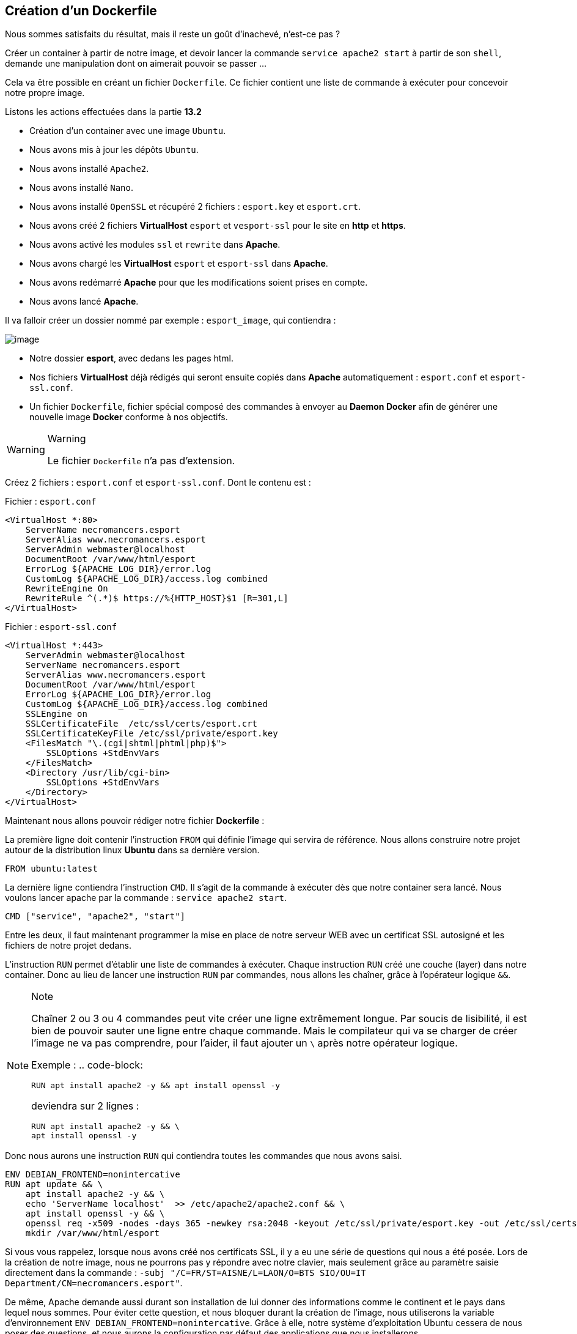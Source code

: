 == Création d'un Dockerfile

Nous sommes satisfaits du résultat, mais il reste un goût d'inachevé,
n'est-ce pas ?

Créer un container à partir de notre image, et devoir lancer la commande
`service apache2 start` à partir de son `shell`, demande une
manipulation dont on aimerait pouvoir se passer ...

Cela va être possible en créant un fichier `Dockerfile`. Ce fichier
contient une liste de commande à exécuter pour concevoir notre propre
image.

Listons les actions effectuées dans la partie *13.2*

* Création d'un container avec une image `Ubuntu`.
* Nous avons mis à jour les dépôts `Ubuntu`.
* Nous avons installé `Apache2`.
* Nous avons installé `Nano`.
* Nous avons installé `OpenSSL` et récupéré 2 fichiers : `esport.key` et
`esport.crt`.
* Nous avons créé 2 fichiers *VirtualHost* `esport` et `vesport-ssl`
pour le site en *http* et *https*.
* Nous avons activé les modules `ssl` et `rewrite` dans *Apache*.
* Nous avons chargé les *VirtualHost* `esport` et `esport-ssl` dans
*Apache*.
* Nous avons redémarré *Apache* pour que les modifications soient prises
en compte.
* Nous avons lancé *Apache*.

Il va falloir créer un dossier nommé par exemple : `esport_image`, qui
contiendra :

image:../images/image98.png[image]

* Notre dossier *esport*, avec dedans les pages html.
* Nos fichiers *VirtualHost* déjà rédigés qui seront ensuite copiés dans
*Apache* automatiquement : `esport.conf` et `esport-ssl.conf`.
* Un fichier `Dockerfile`, fichier spécial composé des commandes à
envoyer au *Daemon Docker* afin de générer une nouvelle image *Docker*
conforme à nos objectifs.

[WARNING]
.Warning
====
Le fichier `Dockerfile` n'a pas d'extension.
====

Créez 2 fichiers : `esport.conf` et `esport-ssl.conf`. Dont le contenu
est :

Fichier : `esport.conf`

[source,]
----
<VirtualHost *:80>
    ServerName necromancers.esport
    ServerAlias www.necromancers.esport
    ServerAdmin webmaster@localhost
    DocumentRoot /var/www/html/esport
    ErrorLog ${APACHE_LOG_DIR}/error.log
    CustomLog ${APACHE_LOG_DIR}/access.log combined
    RewriteEngine On
    RewriteRule ^(.*)$ https://%{HTTP_HOST}$1 [R=301,L]
</VirtualHost>
----

Fichier : `esport-ssl.conf`

[source,]
----
<VirtualHost *:443>
    ServerAdmin webmaster@localhost
    ServerName necromancers.esport
    ServerAlias www.necromancers.esport
    DocumentRoot /var/www/html/esport
    ErrorLog ${APACHE_LOG_DIR}/error.log
    CustomLog ${APACHE_LOG_DIR}/access.log combined
    SSLEngine on
    SSLCertificateFile  /etc/ssl/certs/esport.crt
    SSLCertificateKeyFile /etc/ssl/private/esport.key
    <FilesMatch "\.(cgi|shtml|phtml|php)$">
        SSLOptions +StdEnvVars
    </FilesMatch>
    <Directory /usr/lib/cgi-bin>
        SSLOptions +StdEnvVars
    </Directory>
</VirtualHost>
----

Maintenant nous allons pouvoir rédiger notre fichier *Dockerfile* :

La première ligne doit contenir l'instruction `FROM` qui définie l'image
qui servira de référence. Nous allons construire notre projet autour de
la distribution linux *Ubuntu* dans sa dernière version.

[source,]
----
FROM ubuntu:latest
----

La dernière ligne contiendra l'instruction `CMD`. Il s'agit de la
commande à exécuter dès que notre container sera lancé. Nous voulons
lancer apache par la commande : `service apache2 start`.

[source,]
----
CMD ["service", "apache2", "start"]
----

Entre les deux, il faut maintenant programmer la mise en place de notre
serveur WEB avec un certificat SSL autosigné et les fichiers de notre
projet dedans.

L'instruction `RUN` permet d'établir une liste de commandes à exécuter.
Chaque instruction `RUN` créé une couche (layer) dans notre container.
Donc au lieu de lancer une instruction `RUN` par commandes, nous allons
les chaîner, grâce à l'opérateur logique `&&`.

[NOTE]
.Note
====
Chaîner 2 ou 3 ou 4 commandes peut vite créer une ligne extrêmement
longue. Par soucis de lisibilité, il est bien de pouvoir sauter une
ligne entre chaque commande. Mais le compilateur qui va se charger de
créer l'image ne va pas comprendre, pour l'aider, il faut ajouter un `\`
après notre opérateur logique.

Exemple : .. code-block:

....
RUN apt install apache2 -y && apt install openssl -y
....

deviendra sur 2 lignes :

[source,]
----
RUN apt install apache2 -y && \
apt install openssl -y
----
====

Donc nous aurons une instruction `RUN` qui contiendra toutes les
commandes que nous avons saisi.

[source,]
----
ENV DEBIAN_FRONTEND=nonintercative
RUN apt update && \
    apt install apache2 -y && \
    echo 'ServerName localhost'  >> /etc/apache2/apache2.conf && \
    apt install openssl -y && \
    openssl req -x509 -nodes -days 365 -newkey rsa:2048 -keyout /etc/ssl/private/esport.key -out /etc/ssl/certs/esport.crt -subj "/C=FR/ST=AISNE/L=LAON/O=BTS SIO/OU=IT Department/CN=necromancers.esport" && \
    mkdir /var/www/html/esport
----

Si vous vous rappelez, lorsque nous avons créé nos certificats SSL, il y
a eu une série de questions qui nous a été posée. Lors de la création de
notre image, nous ne pourrons pas y répondre avec notre clavier, mais
seulement grâce au paramètre saisie directement dans la commande :
`-subj "/C=FR/ST=AISNE/L=LAON/O=BTS SIO/OU=IT Department/CN=necromancers.esport"`.

De même, Apache demande aussi durant son installation de lui donner des
informations comme le continent et le pays dans lequel nous sommes. Pour
éviter cette question, et nous bloquer durant la création de l'image,
nous utiliserons la variable d'environnement
`ENV DEBIAN_FRONTEND=nonintercative`. Grâce à elle, notre système
d'exploitation Ubuntu cessera de nous poser des questions, et nous
aurons la configuration par défaut des applications que nous
installerons.

L'instruction
`echo 'ServerName localhost'  >> /etc/apache2/apache2.conf` ajoute au
fichier de configuration d'Apache la ligne `ServerName localhost` afin
de nommer le serveur par défaut.

L'instruction `COPY` va se charger de copier : les fichiers de
configuration Apache et HTML dans les bons emplacements du futur
container.

[source,]
----
COPY esport/ ${path}/esport
COPY esport.conf esport-ssl.conf /etc/apache2/sites-available/
----

Il faut maintenant activer les modes `Rewrite` et `SSL` d'Apache, et lui
injecter nos fichiers `VirtualHost`.

[source,]
----
RUN a2enmod ssl && \
    a2enmod rewrite && \
    a2ensite esport &&\
    a2ensite esport-ssl
----

L'instruction `EXPOSE` nous permettra de définir les ports utilisés par
défaut par le container.

[source,]
----
EXPOSE 80 443
----

Ainsi, notre fichier `Dockerfile` complet sera ainsi :

[source,]
----
FROM ubuntu:latest
ENV DEBIAN_FRONTEND=nonintercative
ENV path /var/www/html/
RUN apt update && \
    apt install apache2 -y && \
    echo 'ServerName localhost'  >> /etc/apache2/apache2.conf && \
    apt install openssl -y && \
    openssl req -x509 -nodes -days 365 -newkey rsa:2048 -keyout /etc/ssl/private/esport.key -out /etc/ssl/certs/esport.crt -subj "/C=FR/ST=AISNE/L=LAON/O=BTS SIO/OU=IT Department/CN=necromancers.esport" && \
    mkdir ${path}/esport

COPY esport/ ${path}/esport
COPY esport.conf esport-ssl.conf /etc/apache2/sites-available/

RUN a2enmod ssl && \
    a2enmod rewrite && \
    a2ensite esport &&\
    a2ensite esport-ssl

EXPOSE 80
CMD ["service", "apache2", "start"]
----

Nous avons rajouté une variable `ENV` nommée `path` qui nous permet de
définir un chemin qui est utilisé plusieurs fois. Cette variable est
utilisée grâce à cette notation `${path}`.

Il est temps maintenant, de créer notre image à partir de notre fichier
`Dockerfile`.

Placez vous dans le dossier contenant ce fichier :

Pour ma part mon fichier `Dockerfile`, se trouve dans le dossier :
`C:\Users\p02\Documents\Cours\docker`

[source,]
----
cd C:\Users\p02\Documents\Cours\docker
----

Créons maintenant notre image nommée esport dans sa version 1.0. La
création peut prendre un certain temps.

[WARNING]
.Warning
====
N'oubliez pas le "." !
====

[source,]
----
docker image build -t esport:1.0 .
----

image:../images/image99.png[image]

Notre image apparait bien dans Docker Desktop.

image:../images/image100.png[image]

Maintenant, montons un container basée sur cette image.

Stopez tout les containers en cours d'exécution afin d'éviter que le
port 80 soit déjà utilisé.

[source,]
----
docker container stop $(docker container ls -q)
----

Puis :

[source,]
----
docker container run -tid --name site_necroteam -p 80:80 esport:1.0 sh
----
